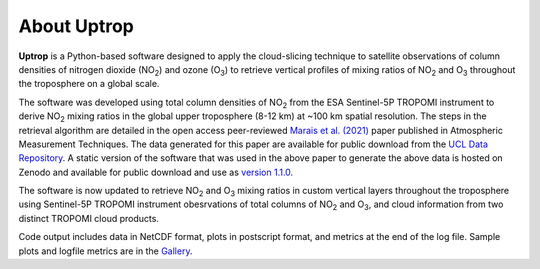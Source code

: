 About Uptrop
============

**Uptrop** is a Python-based software designed to apply the cloud-slicing technique to
satellite observations of column densities of nitrogen dioxide (NO\ :sub:`2`) and
ozone (O\ :sub:`3`) to retrieve vertical profiles of mixing ratios of NO\ :sub:`2`
and O\ :sub:`3` throughout the troposphere on a global scale.

The software was developed using total column densities of NO\ :sub:`2` from the
ESA Sentinel-5P TROPOMI instrument to derive NO\ :sub:`2` mixing ratios in the global upper
troposphere (8-12 km) at ~100 km spatial resolution. The steps in the retrieval algorithm
are detailed in the open access peer-reviewed 
`Marais et al. (2021) <https://doi.org/10.5194/amt-14-2389-2021>`__ paper published
in Atmospheric Measurement Techniques. The data generated for this paper are available
for public download from the `UCL Data Repository <https://doi.org/10.5522/04/14586558.v1>`__.
A static version of the software that was used in the above paper to generate the
above data is hosted on Zenodo and available for public download and use as
`version 1.1.0 <https://doi.org/10.5281/zenodo.4058442>`__.

The software is now updated to retrieve NO\ :sub:`2` and O\ :sub:`3` mixing ratios in
custom vertical layers throughout the troposphere using Sentinel-5P TROPOMI instrument
obesrvations of total columns of NO\ :sub:`2` and O\ :sub:`3`, and cloud information from two
distinct TROPOMI cloud products.

Code output includes data in NetCDF format, plots in postscript format, and metrics
at the end of the log file. Sample plots and logfile metrics are in the
`Gallery <https://erc-uptrop.readthedocs.io/en/latest/Gallery.html>`__.